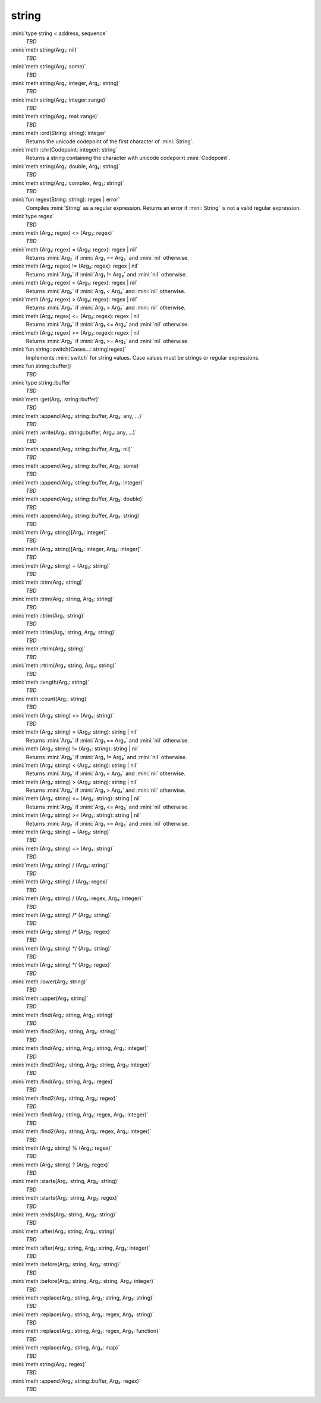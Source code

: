 string
======

:mini:`type string < address, sequence`
   *TBD*

:mini:`meth string(Arg₁: nil)`
   *TBD*

:mini:`meth string(Arg₁: some)`
   *TBD*

:mini:`meth string(Arg₁: integer, Arg₂: string)`
   *TBD*

:mini:`meth string(Arg₁: integer::range)`
   *TBD*

:mini:`meth string(Arg₁: real::range)`
   *TBD*

:mini:`meth :ord(String: string): integer`
   Returns the unicode codepoint of the first character of :mini:`String`.


:mini:`meth :chr(Codepoint: integer): string`
   Returns a string containing the character with unicode codepoint :mini:`Codepoint`.


:mini:`meth string(Arg₁: double, Arg₂: string)`
   *TBD*

:mini:`meth string(Arg₁: complex, Arg₂: string)`
   *TBD*

:mini:`fun regex(String: string): regex | error`
   Compiles :mini:`String` as a regular expression. Returns an error if :mini:`String` is not a valid regular expression.


:mini:`type regex`
   *TBD*

:mini:`meth (Arg₁: regex) <> (Arg₂: regex)`
   *TBD*

:mini:`meth (Arg₁: regex) = (Arg₂: regex): regex | nil`
   Returns :mini:`Arg₂` if :mini:`Arg₁ == Arg₂` and :mini:`nil` otherwise.


:mini:`meth (Arg₁: regex) != (Arg₂: regex): regex | nil`
   Returns :mini:`Arg₂` if :mini:`Arg₁ != Arg₂` and :mini:`nil` otherwise.


:mini:`meth (Arg₁: regex) < (Arg₂: regex): regex | nil`
   Returns :mini:`Arg₂` if :mini:`Arg₁ < Arg₂` and :mini:`nil` otherwise.


:mini:`meth (Arg₁: regex) > (Arg₂: regex): regex | nil`
   Returns :mini:`Arg₂` if :mini:`Arg₁ > Arg₂` and :mini:`nil` otherwise.


:mini:`meth (Arg₁: regex) <= (Arg₂: regex): regex | nil`
   Returns :mini:`Arg₂` if :mini:`Arg₁ <= Arg₂` and :mini:`nil` otherwise.


:mini:`meth (Arg₁: regex) >= (Arg₂: regex): regex | nil`
   Returns :mini:`Arg₂` if :mini:`Arg₁ >= Arg₂` and :mini:`nil` otherwise.


:mini:`fun string::switch(Cases...: string|regex)`
   Implements :mini:`switch` for string values. Case values must be strings or regular expressions.


:mini:`fun string::buffer()`
   *TBD*

:mini:`type string::buffer`
   *TBD*

:mini:`meth :get(Arg₁: string::buffer)`
   *TBD*

:mini:`meth :append(Arg₁: string::buffer, Arg₂: any, ...)`
   *TBD*

:mini:`meth :write(Arg₁: string::buffer, Arg₂: any, ...)`
   *TBD*

:mini:`meth :append(Arg₁: string::buffer, Arg₂: nil)`
   *TBD*

:mini:`meth :append(Arg₁: string::buffer, Arg₂: some)`
   *TBD*

:mini:`meth :append(Arg₁: string::buffer, Arg₂: integer)`
   *TBD*

:mini:`meth :append(Arg₁: string::buffer, Arg₂: double)`
   *TBD*

:mini:`meth :append(Arg₁: string::buffer, Arg₂: string)`
   *TBD*

:mini:`meth (Arg₁: string)[Arg₂: integer]`
   *TBD*

:mini:`meth (Arg₁: string)[Arg₂: integer, Arg₃: integer]`
   *TBD*

:mini:`meth (Arg₁: string) + (Arg₂: string)`
   *TBD*

:mini:`meth :trim(Arg₁: string)`
   *TBD*

:mini:`meth :trim(Arg₁: string, Arg₂: string)`
   *TBD*

:mini:`meth :ltrim(Arg₁: string)`
   *TBD*

:mini:`meth :ltrim(Arg₁: string, Arg₂: string)`
   *TBD*

:mini:`meth :rtrim(Arg₁: string)`
   *TBD*

:mini:`meth :rtrim(Arg₁: string, Arg₂: string)`
   *TBD*

:mini:`meth :length(Arg₁: string)`
   *TBD*

:mini:`meth :count(Arg₁: string)`
   *TBD*

:mini:`meth (Arg₁: string) <> (Arg₂: string)`
   *TBD*

:mini:`meth (Arg₁: string) = (Arg₂: string): string | nil`
   Returns :mini:`Arg₂` if :mini:`Arg₁ == Arg₂` and :mini:`nil` otherwise.


:mini:`meth (Arg₁: string) != (Arg₂: string): string | nil`
   Returns :mini:`Arg₂` if :mini:`Arg₁ != Arg₂` and :mini:`nil` otherwise.


:mini:`meth (Arg₁: string) < (Arg₂: string): string | nil`
   Returns :mini:`Arg₂` if :mini:`Arg₁ < Arg₂` and :mini:`nil` otherwise.


:mini:`meth (Arg₁: string) > (Arg₂: string): string | nil`
   Returns :mini:`Arg₂` if :mini:`Arg₁ > Arg₂` and :mini:`nil` otherwise.


:mini:`meth (Arg₁: string) <= (Arg₂: string): string | nil`
   Returns :mini:`Arg₂` if :mini:`Arg₁ <= Arg₂` and :mini:`nil` otherwise.


:mini:`meth (Arg₁: string) >= (Arg₂: string): string | nil`
   Returns :mini:`Arg₂` if :mini:`Arg₁ >= Arg₂` and :mini:`nil` otherwise.


:mini:`meth (Arg₁: string) ~ (Arg₂: string)`
   *TBD*

:mini:`meth (Arg₁: string) ~> (Arg₂: string)`
   *TBD*

:mini:`meth (Arg₁: string) / (Arg₂: string)`
   *TBD*

:mini:`meth (Arg₁: string) / (Arg₂: regex)`
   *TBD*

:mini:`meth (Arg₁: string) / (Arg₂: regex, Arg₃: integer)`
   *TBD*

:mini:`meth (Arg₁: string) /* (Arg₂: string)`
   *TBD*

:mini:`meth (Arg₁: string) /* (Arg₂: regex)`
   *TBD*

:mini:`meth (Arg₁: string) */ (Arg₂: string)`
   *TBD*

:mini:`meth (Arg₁: string) */ (Arg₂: regex)`
   *TBD*

:mini:`meth :lower(Arg₁: string)`
   *TBD*

:mini:`meth :upper(Arg₁: string)`
   *TBD*

:mini:`meth :find(Arg₁: string, Arg₂: string)`
   *TBD*

:mini:`meth :find2(Arg₁: string, Arg₂: string)`
   *TBD*

:mini:`meth :find(Arg₁: string, Arg₂: string, Arg₃: integer)`
   *TBD*

:mini:`meth :find2(Arg₁: string, Arg₂: string, Arg₃: integer)`
   *TBD*

:mini:`meth :find(Arg₁: string, Arg₂: regex)`
   *TBD*

:mini:`meth :find2(Arg₁: string, Arg₂: regex)`
   *TBD*

:mini:`meth :find(Arg₁: string, Arg₂: regex, Arg₃: integer)`
   *TBD*

:mini:`meth :find2(Arg₁: string, Arg₂: regex, Arg₃: integer)`
   *TBD*

:mini:`meth (Arg₁: string) % (Arg₂: regex)`
   *TBD*

:mini:`meth (Arg₁: string) ? (Arg₂: regex)`
   *TBD*

:mini:`meth :starts(Arg₁: string, Arg₂: string)`
   *TBD*

:mini:`meth :starts(Arg₁: string, Arg₂: regex)`
   *TBD*

:mini:`meth :ends(Arg₁: string, Arg₂: string)`
   *TBD*

:mini:`meth :after(Arg₁: string, Arg₂: string)`
   *TBD*

:mini:`meth :after(Arg₁: string, Arg₂: string, Arg₃: integer)`
   *TBD*

:mini:`meth :before(Arg₁: string, Arg₂: string)`
   *TBD*

:mini:`meth :before(Arg₁: string, Arg₂: string, Arg₃: integer)`
   *TBD*

:mini:`meth :replace(Arg₁: string, Arg₂: string, Arg₃: string)`
   *TBD*

:mini:`meth :replace(Arg₁: string, Arg₂: regex, Arg₃: string)`
   *TBD*

:mini:`meth :replace(Arg₁: string, Arg₂: regex, Arg₃: function)`
   *TBD*

:mini:`meth :replace(Arg₁: string, Arg₂: map)`
   *TBD*

:mini:`meth string(Arg₁: regex)`
   *TBD*

:mini:`meth :append(Arg₁: string::buffer, Arg₂: regex)`
   *TBD*

